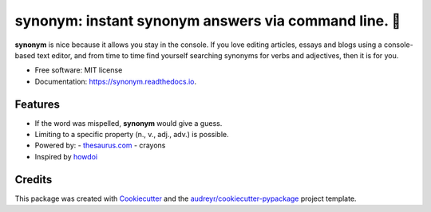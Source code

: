 ==========================================================
**synonym**: instant synonym answers via command line. 🖖
==========================================================


.. image:: https://img.shields.io/pypi/v/synonym.svg
        :target: https://pypi.python.org/pypi/synonym

.. image:: https://img.shields.io/travis/gavinzbq/synonym.svg
        :target: https://travis-ci.org/gavinzbq/synonym

.. image:: https://readthedocs.org/projects/synonym/badge/?version=latest
        :target: https://synonym.readthedocs.io/en/latest/?badge=latest
        :alt: Documentation Status

.. image:: https://pyup.io/repos/github/gavinzbq/synonym/shield.svg
     :target: https://pyup.io/repos/github/gavinzbq/synonym/
     :alt: Updates

**synonym** is nice because it allows you stay in the console.
If you love editing articles, essays and blogs using a console-based text editor, and from time to time 
find yourself searching
synonyms for verbs and adjectives, then it is for you.

.. image:: docs/img/synonym_1.png
        :alt: screenshot
        :align: center
        :width: 100 %
        :scale: 100 %

.. image:: docs/img/synonym_2.png
        :alt: screenshot
        :align: center
        :width: 100 %
        :scale: 100 %
        
.. image:: docs/img/synonym_3.png
        :alt: screenshot
        :align: center
        :width: 100 %
        :scale: 100 %

* Free software: MIT license
* Documentation: https://synonym.readthedocs.io.


Features
--------

* If the word was mispelled, **synonym** would give a guess.

* Limiting to a specific property (n., v., adj., adv.) is possible.

* Powered by:
  - `thesaurus.com <http://www.thesaurus.com/>`_
  - crayons

* Inspired by `howdoi <https://github.com/gleitz/howdoi>`_


Credits
---------

This package was created with Cookiecutter_ and the `audreyr/cookiecutter-pypackage`_ project template.

.. _Cookiecutter: https://github.com/audreyr/cookiecutter
.. _`audreyr/cookiecutter-pypackage`: https://github.com/audreyr/cookiecutter-pypackage

